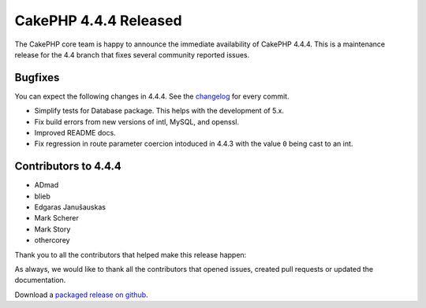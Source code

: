 CakePHP 4.4.4 Released
======================

The CakePHP core team is happy to announce the immediate availability of CakePHP
4.4.4. This is a maintenance release for the 4.4 branch that fixes several
community reported issues.

Bugfixes
--------

You can expect the following changes in 4.4.4. See the `changelog
<https://github.com/cakephp/cakephp/compare/4.4.3...4.4.4>`_ for every commit.

* Simplify tests for Database package. This helps with the development of 5.x.
* Fix build errors from new versions of intl, MySQL, and openssl.
* Improved README docs.
* Fix regression in route parameter coercion intoduced in 4.4.3 with the value
  ``0`` being cast to an int.

Contributors to 4.4.4
----------------------

* ADmad
* blieb
* Edgaras Janušauskas
* Mark Scherer
* Mark Story
* othercorey

Thank you to all the contributors that helped make this release happen:

As always, we would like to thank all the contributors that opened issues,
created pull requests or updated the documentation.

Download a `packaged release on github
<https://github.com/cakephp/cakephp/releases>`_.

.. author:: markstory
.. categories:: release, news
.. tags:: release, news
